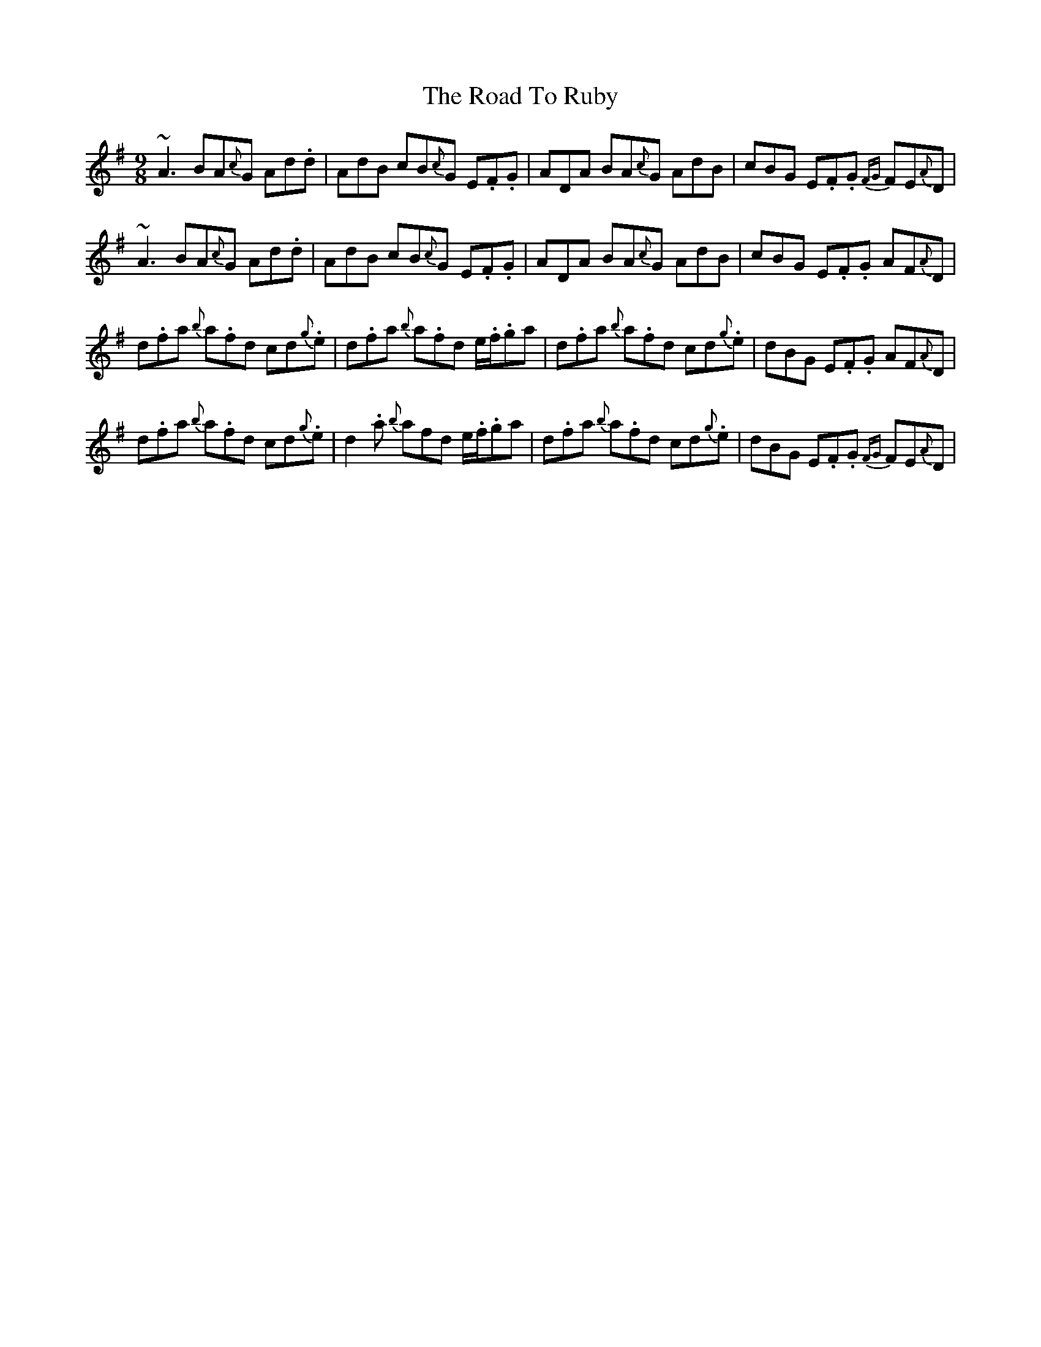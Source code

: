 X: 34779
T: Road To Ruby, The
R: slip jig
M: 9/8
K: Dmixolydian
~A3 BA{c}G Ad.d|AdB cB{c}G E.F.G|ADA BA{c}G AdB|cBG E.F.G {FG}FE{A}D|
~A3 BA{c}G Ad.d|AdB cB{c}G E.F.G|ADA BA{c}G AdB|cBG E.F.G AF{A}D|
d.fa {b}a.fd cd.{g}e|d.fa {b}a.fd e/2.f/2.ga|d.fa {b}a.fd cd{g}.e|dBG E.F.G AF{A}D|
d.fa {b}a.fd cd.{g}e|d2.a {b}afd e/2.f/2.ga|d.fa {b}a.fd cd{g}.e|dBG E.F.G {FG}FE{A}D|

